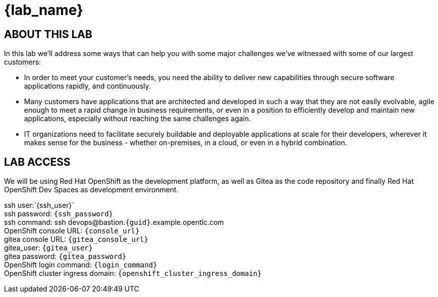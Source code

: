 = {lab_name}

== ABOUT THIS LAB
In this lab we'll address some ways that can help you with some major challenges we've witnessed with some of our largest customers:

* In order to meet your customer's needs, you need the ability to deliver new capabilities through secure software applications rapidly, and continuously.
* Many customers have applications that are architected and developed in such a way that they are not easily evolvable, agile enough to meet a rapid change in business requirements, or even in a position to efficiently develop and maintain new applications, especially without reaching the same challenges again.
* IT organizations need to facilitate securely buildable and deployable applications at scale for their developers, wherever it makes sense for the business - whether on-premises, in a cloud, or even in a hybrid combination. 

== LAB ACCESS

We will be using Red Hat OpenShift as the development platform, as well as Gitea as the code repository and finally Red Hat OpenShift Dev Spaces as development environment.

[%hardbreaks]
ssh user:`{ssh_user}`
ssh password: `{ssh_password}`
ssh command: ssh devops@bastion.`{guid}`.example.opentlc.com
OpenShift console URL: `{console_url}`
gitea console URL: `{gitea_console_url}`
gitea_user: `{gitea_user}`
gitea password: `{gitea_password}`
OpenShift login command: `{login_command}`
OpenShift cluster ingress domain: `{openshift_cluster_ingress_domain}`
